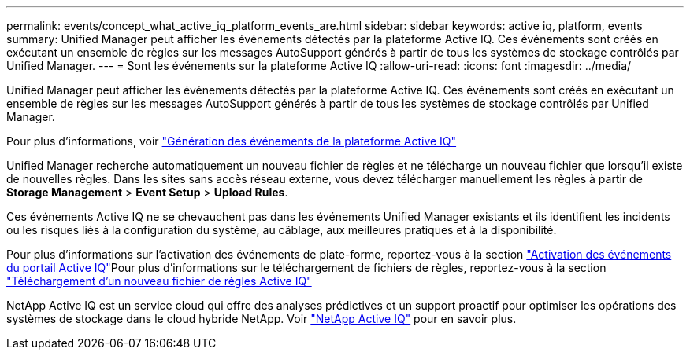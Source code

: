 ---
permalink: events/concept_what_active_iq_platform_events_are.html 
sidebar: sidebar 
keywords: active iq, platform, events 
summary: Unified Manager peut afficher les événements détectés par la plateforme Active IQ. Ces événements sont créés en exécutant un ensemble de règles sur les messages AutoSupport générés à partir de tous les systèmes de stockage contrôlés par Unified Manager. 
---
= Sont les événements sur la plateforme Active IQ
:allow-uri-read: 
:icons: font
:imagesdir: ../media/


[role="lead"]
Unified Manager peut afficher les événements détectés par la plateforme Active IQ. Ces événements sont créés en exécutant un ensemble de règles sur les messages AutoSupport générés à partir de tous les systèmes de stockage contrôlés par Unified Manager.

Pour plus d'informations, voir link:../events/concept_how_active_iq_platform_events_are_generated.html["Génération des événements de la plateforme Active IQ"]

Unified Manager recherche automatiquement un nouveau fichier de règles et ne télécharge un nouveau fichier que lorsqu'il existe de nouvelles règles. Dans les sites sans accès réseau externe, vous devez télécharger manuellement les règles à partir de *Storage Management* > *Event Setup* > *Upload Rules*.

Ces événements Active IQ ne se chevauchent pas dans les événements Unified Manager existants et ils identifient les incidents ou les risques liés à la configuration du système, au câblage, aux meilleures pratiques et à la disponibilité.

Pour plus d'informations sur l'activation des événements de plate-forme, reportez-vous à la section link:../config/concept_active_iq_platform_events.html["Activation des événements du portail Active IQ"]Pour plus d'informations sur le téléchargement de fichiers de règles, reportez-vous à la section link:../events/task_upload_new_active_iq_rules_file.html["Téléchargement d'un nouveau fichier de règles Active IQ"]

NetApp Active IQ est un service cloud qui offre des analyses prédictives et un support proactif pour optimiser les opérations des systèmes de stockage dans le cloud hybride NetApp. Voir https://www.netapp.com/us/products/data-infrastructure-management/active-iq.aspx["NetApp Active IQ"] pour en savoir plus.
